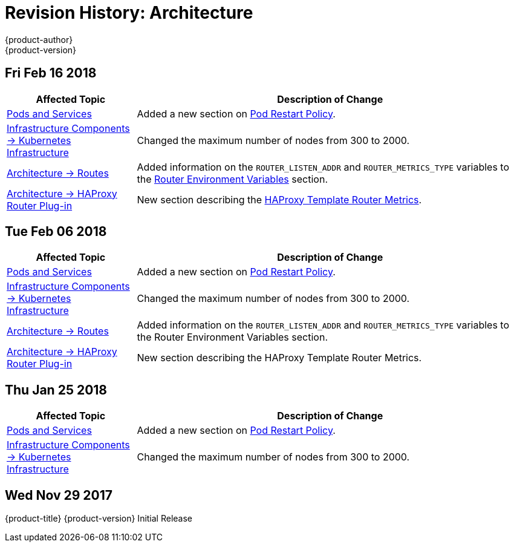 [[architecture-revhistory-architecture]]
= Revision History: Architecture
{product-author}
{product-version}
:data-uri:
:icons:
:experimental:

// do-release: revhist-tables
== Fri Feb 16 2018

// tag::architecture_fri_feb_16_2018[]
[cols="1,3",options="header"]
|===

|Affected Topic |Description of Change
//Fri Feb 16 2018
|xref:../architecture/core_concepts/pods_and_services.adoc#architecture-core-concepts-pods-and-services[Pods and Services]
|Added a new section on xref:../architecture/core_concepts/pods_and_services.adoc#admin-manage-pod-restart[Pod Restart Policy].

|xref:../architecture/infrastructure_components/kubernetes_infrastructure.adoc#architecture-infrastructure-components-kubernetes-infrastructure[Infrastructure Components -> Kubernetes Infrastructure]
|Changed the maximum number of nodes from 300 to 2000.

n|xref:../architecture/networking/routes.adoc#architecture-core-concepts-routes[Architecture -> Routes]
|Added information on the `ROUTER_LISTEN_ADDR` and `ROUTER_METRICS_TYPE` variables to the xref:../architecture/networking/routes.adoc#router-environment-variables[Router Environment Variables] section.

|xref:../architecture/networking/haproxy-router.adoc#architecture-core-concepts-haproxy-router[Architecture -> HAProxy Router Plug-in]
|New section describing the xref:../architecture/networking/haproxy-router.adoc#haproxy-template-router-metrics[HAProxy Template Router Metrics].



|===

// end::architecture_fri_feb_16_2018[]
== Tue Feb 06 2018

// tag::architecture_tue_feb_06_2018[]
[cols="1,3",options="header"]
|===

|Affected Topic |Description of Change
//Tue Feb 06 2018
|xref:../architecture/core_concepts/pods_and_services.adoc#architecture-core-concepts-pods-and-services[Pods and Services]
|Added a new section on xref:../architecture/core_concepts/pods_and_services.adoc#admin-manage-pod-restart[Pod Restart Policy].

|xref:../architecture/infrastructure_components/kubernetes_infrastructure.adoc#architecture-infrastructure-components-kubernetes-infrastructure[Infrastructure Components -> Kubernetes Infrastructure]
|Changed the maximum number of nodes from 300 to 2000.

n|xref:../architecture/networking/routes.adoc#architecture-core-concepts-routes[Architecture -> Routes]
|Added information on the `ROUTER_LISTEN_ADDR` and `ROUTER_METRICS_TYPE` variables to the Router Environment Variables section.

|xref:../architecture/networking/haproxy-router.adoc#architecture-core-concepts-haproxy-router[Architecture -> HAProxy Router Plug-in]
|New section describing the HAProxy Template Router Metrics.



|===

// end::architecture_tue_feb_06_2018[]
== Thu Jan 25 2018

// tag::architecture_thu_jan_25_2018[]
[cols="1,3",options="header"]
|===

|Affected Topic |Description of Change
//Thu Jan 25 2018
|xref:../architecture/core_concepts/pods_and_services.adoc#architecture-core-concepts-pods-and-services[Pods and Services]
|Added a new section on xref:../architecture/core_concepts/pods_and_services.adoc#admin-manage-pod-restart[Pod Restart Policy].

|xref:../architecture/infrastructure_components/kubernetes_infrastructure.adoc#architecture-infrastructure-components-kubernetes-infrastructure[Infrastructure Components -> Kubernetes Infrastructure]
|Changed the maximum number of nodes from 300 to 2000.



|===

// end::architecture_thu_jan_25_2018[]
== Wed Nov 29 2017

{product-title} {product-version} Initial Release